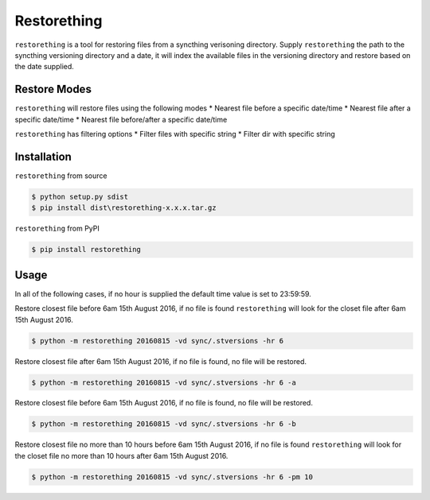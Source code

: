 Restorething
============
``restorething`` is a tool for restoring files from a syncthing verisoning directory. Supply ``restorething`` the path to the syncthing versioning directory and a date, it will index the available files in the versioning directory and restore based on the date supplied.


Restore Modes
-------------
``restorething`` will restore files using the following modes
* Nearest file before a specific date/time
* Nearest file after a specific date/time
* Nearest file before/after a specific date/time

``restorething`` has filtering options
* Filter files with specific string
* Filter dir with specific string


Installation
-------------
``restorething`` from source

.. code:: bash

    $ python setup.py sdist
    $ pip install dist\restorething-x.x.x.tar.gz


``restorething`` from PyPI

.. code:: bash

    $ pip install restorething


Usage
-----
In all of the following cases, if no hour is supplied the default time value is set to 23:59:59.

Restore closest file before 6am 15th August 2016, if no file is found ``restorething`` will look for the closet file after 6am 15th August 2016.

.. code:: bash

    $ python -m restorething 20160815 -vd sync/.stversions -hr 6

Restore closest file after 6am 15th August 2016, if no file is found, no file will be restored.

.. code:: bash

    $ python -m restorething 20160815 -vd sync/.stversions -hr 6 -a

Restore closest file before 6am 15th August 2016, if no file is found, no file will be restored.

.. code:: bash

    $ python -m restorething 20160815 -vd sync/.stversions -hr 6 -b

Restore closest file no more than 10 hours before 6am 15th August 2016, if no file is found ``restorething`` will look for the closet file no more than 10 hours after 6am 15th August 2016.

.. code:: bash

    $ python -m restorething 20160815 -vd sync/.stversions -hr 6 -pm 10
